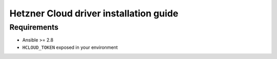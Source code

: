 ***************************************
Hetzner Cloud driver installation guide
***************************************

Requirements
============

* Ansible >= 2.8
* ``HCLOUD_TOKEN`` exposed in your environment

